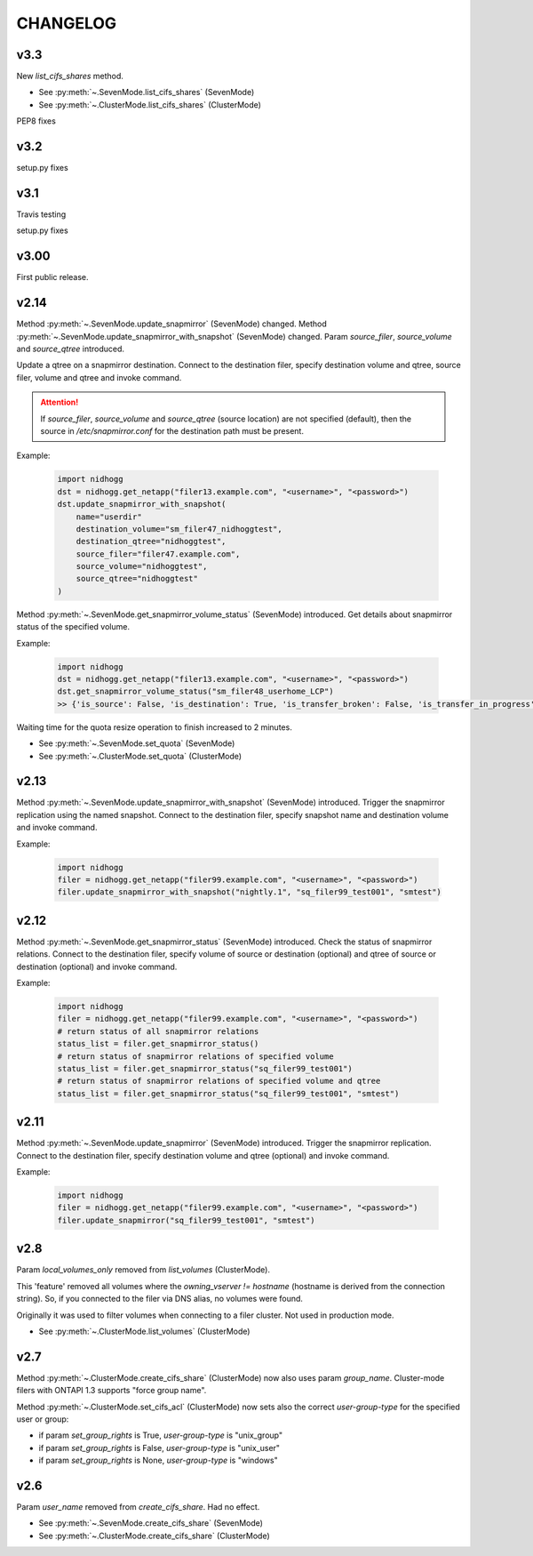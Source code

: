 CHANGELOG
===============


v3.3
----

New *list_cifs_shares* method.

* See :py:meth:`~.SevenMode.list_cifs_shares` (SevenMode)
* See :py:meth:`~.ClusterMode.list_cifs_shares` (ClusterMode)

PEP8 fixes


v3.2
----

setup.py fixes


v3.1
----

Travis testing

setup.py fixes


v3.00
-----

First public release.


v2.14
-----

Method :py:meth:`~.SevenMode.update_snapmirror` (SevenMode) changed.
Method :py:meth:`~.SevenMode.update_snapmirror_with_snapshot` (SevenMode) changed.
Param *source_filer*, *source_volume* and *source_qtree* introduced.

Update a qtree on a snapmirror destination. Connect to the destination filer,
specify destination volume and qtree, source filer, volume and qtree and invoke command.

.. attention::

    If *source_filer*, *source_volume* and *source_qtree* (source location) are not specified (default),
    then the source in */etc/snapmirror.conf* for the destination path must be present.

Example:

    .. code-block:: python

        import nidhogg
        dst = nidhogg.get_netapp("filer13.example.com", "<username>", "<password>")
        dst.update_snapmirror_with_snapshot(
            name="userdir"
            destination_volume="sm_filer47_nidhoggtest",
            destination_qtree="nidhoggtest",
            source_filer="filer47.example.com",
            source_volume="nidhoggtest",
            source_qtree="nidhoggtest"
        )


Method :py:meth:`~.SevenMode.get_snapmirror_volume_status` (SevenMode) introduced.
Get details about snapmirror status of the specified volume.

Example:

    .. code-block:: python

        import nidhogg
        dst = nidhogg.get_netapp("filer13.example.com", "<username>", "<password>")
        dst.get_snapmirror_volume_status("sm_filer48_userhome_LCP")
        >> {'is_source': False, 'is_destination': True, 'is_transfer_broken': False, 'is_transfer_in_progress': False}


Waiting time for the quota resize operation to finish increased to 2 minutes.

* See :py:meth:`~.SevenMode.set_quota` (SevenMode)
* See :py:meth:`~.ClusterMode.set_quota` (ClusterMode)


v2.13
-----

Method :py:meth:`~.SevenMode.update_snapmirror_with_snapshot` (SevenMode) introduced.
Trigger the snapmirror replication using the named snapshot. Connect to the destination filer,
specify snapshot name and destination volume and invoke command.

Example:

    .. code-block:: python

        import nidhogg
        filer = nidhogg.get_netapp("filer99.example.com", "<username>", "<password>")
        filer.update_snapmirror_with_snapshot("nightly.1", "sq_filer99_test001", "smtest")


v2.12
-----

Method :py:meth:`~.SevenMode.get_snapmirror_status` (SevenMode) introduced.
Check the status of snapmirror relations. Connect to the destination filer,
specify volume of source or destination (optional) and qtree of source or
destination (optional) and invoke command.

Example:

    .. code-block:: python

        import nidhogg
        filer = nidhogg.get_netapp("filer99.example.com", "<username>", "<password>")
        # return status of all snapmirror relations
        status_list = filer.get_snapmirror_status()
        # return status of snapmirror relations of specified volume
        status_list = filer.get_snapmirror_status("sq_filer99_test001")
        # return status of snapmirror relations of specified volume and qtree
        status_list = filer.get_snapmirror_status("sq_filer99_test001", "smtest")


v2.11
-----

Method :py:meth:`~.SevenMode.update_snapmirror` (SevenMode) introduced.
Trigger the snapmirror replication. Connect to the destination filer,
specify destination volume and qtree (optional) and invoke command.

Example:

    .. code-block:: python

        import nidhogg
        filer = nidhogg.get_netapp("filer99.example.com", "<username>", "<password>")
        filer.update_snapmirror("sq_filer99_test001", "smtest")

v2.8
----

Param *local_volumes_only* removed from *list_volumes* (ClusterMode).

This 'feature' removed all volumes where the *owning_vserver != hostname* (hostname is derived
from the connection string). So, if you connected to the filer via DNS alias,
no volumes were found.

Originally it was used to filter volumes when connecting to a filer cluster. Not used in
production mode.

* See :py:meth:`~.ClusterMode.list_volumes` (ClusterMode)


v2.7
----

Method :py:meth:`~.ClusterMode.create_cifs_share` (ClusterMode) now also uses param *group_name*.
Cluster-mode filers with ONTAPI 1.3 supports "force group name".

Method :py:meth:`~.ClusterMode.set_cifs_acl` (ClusterMode) now sets also the correct
*user-group-type* for the specified user or group:

* if param *set_group_rights* is True, *user-group-type* is "unix_group"
* if param *set_group_rights* is False, *user-group-type* is "unix_user"
* if param *set_group_rights* is None, *user-group-type* is "windows"


v2.6
----

Param *user_name* removed from *create_cifs_share*. Had no effect.

* See :py:meth:`~.SevenMode.create_cifs_share` (SevenMode)
* See :py:meth:`~.ClusterMode.create_cifs_share` (ClusterMode)
